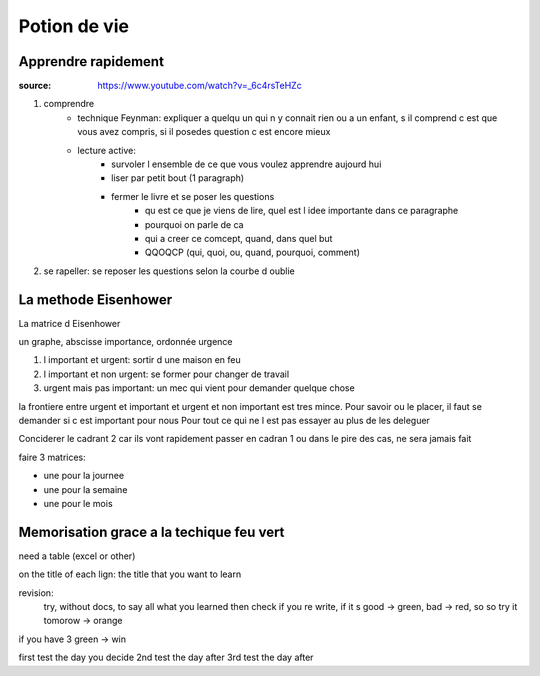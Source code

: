 Potion de vie
#############

Apprendre rapidement
********************

:source: https://www.youtube.com/watch?v=_6c4rsTeHZc

1. comprendre
    * technique Feynman: expliquer a quelqu un qui n y connait rien ou a un enfant, s il comprend c est que vous avez compris, si il posedes question c est encore mieux
    * lecture active:
        * survoler l ensemble de ce que vous voulez apprendre aujourd hui
        * liser par petit bout (1 paragraph)
        * fermer le livre et se poser les questions
            * qu est ce que je viens de lire, quel est l idee importante dans ce paragraphe
            * pourquoi on parle de ca
            * qui a creer ce comcept, quand, dans quel but
            * QQOQCP (qui, quoi, ou, quand, pourquoi, comment)
2. se rapeller: se reposer les questions selon la courbe d oublie

La methode Eisenhower
*********************

La matrice d Eisenhower

un graphe, abscisse importance, ordonnée urgence

1. l important et urgent: sortir d une maison en feu
2. l important et non urgent: se former pour changer de travail
3. urgent mais pas important: un mec qui vient pour demander quelque chose

la frontiere entre urgent et important et urgent et non important est tres mince. 
Pour savoir ou le placer, il faut se demander si c est important pour nous
Pour tout ce qui ne l est pas essayer au plus de les deleguer

Conciderer le cadrant 2 car ils vont rapidement passer en cadran 1 ou dans le pire des cas, ne sera jamais fait

faire 3 matrices:

* une pour la journee
* une pour la semaine
* une pour le mois

Memorisation grace a la techique feu vert
*****************************************

need a table (excel or other)

on the title of each lign: the title that you want to learn 

revision: 
    try, without docs, to say all what you learned then check if you re write, 
    if it s good -> green, bad -> red, so so try it tomorow -> orange

if you have 3 green -> win

first test the day you decide
2nd test the day after
3rd test the day after
